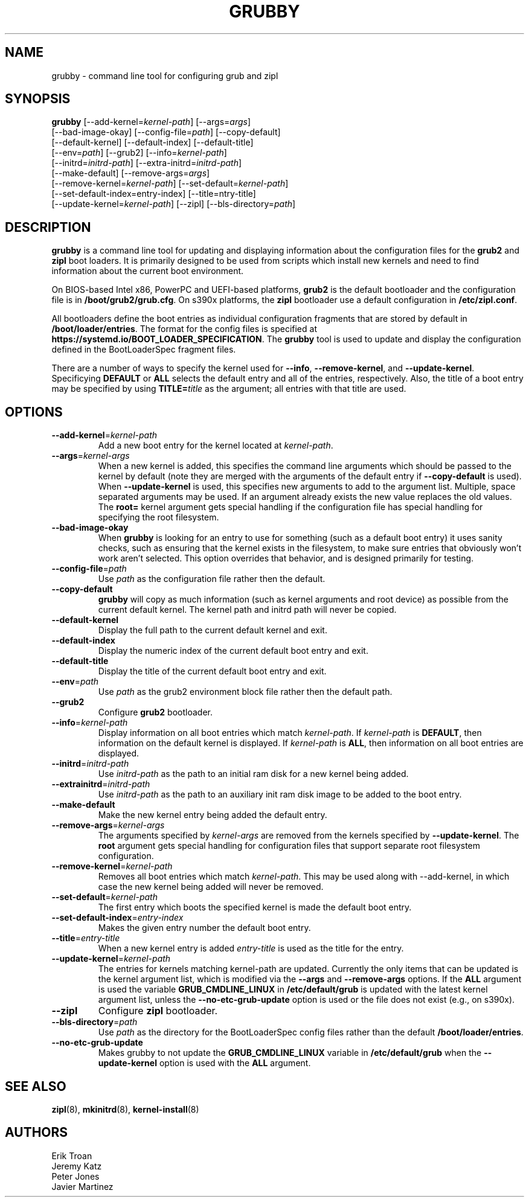 .TH GRUBBY 8 "Wed Apr 29 2020"
.SH NAME
grubby \- command line tool for configuring grub and zipl

.SH SYNOPSIS
\fBgrubby\fR [--add-kernel=\fIkernel-path\fR] [--args=\fIargs\fR]
       [--bad-image-okay] [--config-file=\fIpath\fR] [--copy-default]
       [--default-kernel] [--default-index] [--default-title]
       [--env=\fIpath\fR] [--grub2] [--info=\fIkernel-path\fR]
       [--initrd=\fIinitrd-path\fR] [--extra-initrd=\fIinitrd-path\fR]
       [--make-default] [--remove-args=\fIargs\fR]
       [--remove-kernel=\fIkernel-path\fR] [--set-default=\fIkernel-path\fR]
       [--set-default-index=\fientry-index\fR] [--title=\fentry-title\fR]
       [--update-kernel=\fIkernel-path\fR] [--zipl] [--bls-directory=\fIpath\fR]

.SH DESCRIPTION
\fBgrubby\fR is a command line tool for updating and displaying information
about the configuration files for the \fBgrub2\fR and \fBzipl\fR boot loaders.
It is primarily designed to be used from scripts which install new kernels and
need to find information about the current boot environment.

On BIOS-based Intel x86, PowerPC and UEFI-based platforms, \fBgrub2\fR is the
default bootloader and the configuration file is in \fB/boot/grub2/grub.cfg\fR.
On s390x platforms, the \fBzipl\fR bootloader use a default configuration in
\fB/etc/zipl.conf\fR.

All bootloaders define the boot entries as individual configuration fragments
that are stored by default in \fB/boot/loader/entries\fR. The format for the
config files is specified at \fBhttps://systemd.io/BOOT_LOADER_SPECIFICATION\fR.
The \fBgrubby\fR tool is used to update and display the configuration defined
in the BootLoaderSpec fragment files.

There are a number of ways to specify the kernel used for \fB-\-info\fR,
\fB-\-remove-kernel\fR, and \fB-\-update-kernel\fR. Specificying \fBDEFAULT\fR
or \fBALL\fR selects the default entry and all of the entries, respectively.
Also, the title of a boot entry may be specified by using \fBTITLE=\fItitle\fR
as the argument; all entries with that title are used.

.SH OPTIONS
.TP
\fB-\-add-kernel\fR=\fIkernel-path\fR
Add a new boot entry for the kernel located at \fIkernel-path\fR.

.TP
\fB-\-args\fR=\fIkernel-args\fR
When a new kernel is added, this specifies the command line arguments
which should be passed to the kernel by default (note they are merged
with the arguments of the default entry if \fB-\-copy-default\fR is used).
When \fB-\-update-kernel\fR is used, this specifies new arguments to add
to the argument list. Multiple, space separated arguments may be used. If
an argument already exists the new value replaces the old values. The
\fBroot=\fR kernel argument gets special handling if the configuration
file has special handling for specifying the root filesystem.

.TP
\fB-\-bad-image-okay\fR
When \fBgrubby\fR is looking for an entry to use for something (such
as a default boot entry) it uses sanity checks, such as ensuring that
the kernel exists in the filesystem, to make sure entries that obviously
won't work aren't selected. This option overrides that behavior, and is
designed primarily for testing.

.TP
\fB-\-config-file\fR=\fIpath\fR
Use \fIpath\fR as the configuration file rather then the default.

.TP
\fB-\-copy-default\fR
\fBgrubby\fR will copy as much information (such as kernel arguments and
root device) as possible from the current default kernel. The kernel path
and initrd path will never be copied.

.TP
\fB-\-default-kernel\fR
Display the full path to the current default kernel and exit.

.TP
\fB-\-default-index\fR
Display the numeric index of the current default boot entry and exit.

.TP
\fB-\-default-title\fR
Display the title of the current default boot entry and exit.

.TP
\fB-\-env\fR=\fIpath\fR
Use \fIpath\fR as the grub2 environment block file rather then the default path.

.TP
\fB-\-grub2\fR
Configure \fBgrub2\fR bootloader.

.TP
\fB-\-info\fR=\fIkernel-path\fR
Display information on all boot entries which match \fIkernel-path\fR. If
\fIkernel-path\fR is \fBDEFAULT\fR, then information on the default kernel
is displayed. If \fIkernel-path\fR is \fBALL\fR, then information on all boot
entries are displayed.

.TP
\fB-\-initrd\fR=\fIinitrd-path\fR
Use \fIinitrd-path\fR as the path to an initial ram disk for a new kernel
being added.

.TP
\fB-\-extrainitrd\fR=\fIinitrd-path\fR
Use \fIinitrd-path\fR as the path to an auxiliary init ram disk image to be
added to the boot entry.

.TP
\fB-\-make-default\fR
Make the new kernel entry being added the default entry.

.TP
\fB-\-remove-args\fR=\fIkernel-args\fR
The arguments specified by \fIkernel-args\fR are removed from the kernels
specified by \fB-\-update-kernel\fR. The \fBroot\fR argument gets special
handling for configuration files that support separate root filesystem
configuration.

.TP
\fB-\-remove-kernel\fR=\fIkernel-path\fR
Removes all boot entries which match \fIkernel-path\fR. This may be used
along with -\-add-kernel, in which case the new kernel being added will
never be removed.

.TP
\fB-\-set-default\fR=\fIkernel-path\fR
The first entry which boots the specified kernel is made the default
boot entry.

.TP
\fB-\-set-default-index\fR=\fIentry-index\fR
Makes the given entry number the default boot entry.

.TP
\fB-\-title\fR=\fIentry-title\fR
When a new kernel entry is added \fIentry-title\fR is used as the title
for the entry.

.TP
\fB-\-update-kernel\fR=\fIkernel-path\fR
The entries for kernels matching \fRkernel-path\fR are updated. Currently
the only items that can be updated is the kernel argument list, which is
modified via the \fB-\-args\fR and \fB-\-remove-args\fR options. If the
\fBALL\fR argument is used the variable \fB GRUB_CMDLINE_LINUX\fR in
\fB/etc/default/grub\fR is updated with the latest kernel argument list,
unless the \fB-\-no-etc-grub-update\fR option is used or the file does not
exist (e.g., on s390x).

.TP
\fB-\-zipl\fR
Configure \fBzipl\fR bootloader.

.TP
\fB-\-bls-directory\fR=\fIpath\fR
Use \fIpath\fR as the directory for the BootLoaderSpec config files rather
than the default \fB/boot/loader/entries\fR.

.TP
\fB-\-no-etc-grub-update\fR
Makes grubby to not update the \fBGRUB_CMDLINE_LINUX\fR variable in
\fB/etc/default/grub\fR when the \fB-\-update-kernel\fR option is
used with the \fBALL\fR argument.

.SH "SEE ALSO"
.BR zipl (8),
.BR mkinitrd (8),
.BR kernel-install (8)

.SH AUTHORS
.nf
Erik Troan
Jeremy Katz
Peter Jones
Javier Martinez
.fi
